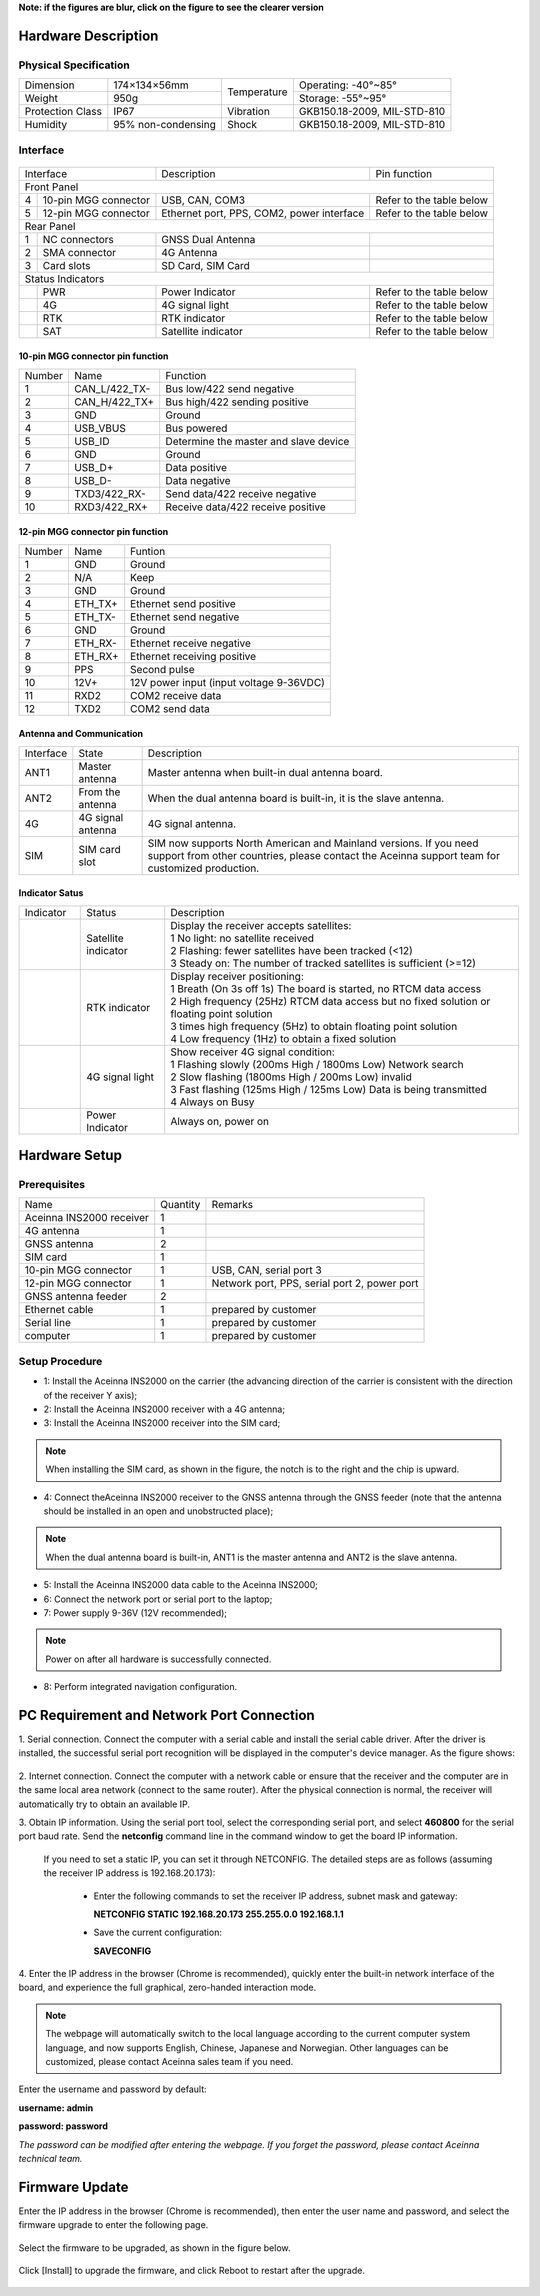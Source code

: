 **Note: if the figures are blur, click on the figure to see the clearer version**

Hardware Description
~~~~~~~~~~~~~~~~~~~~

Physical Specification
^^^^^^^^^^^^^^^^^^^^^^^

+------------------+--------------------+-------------+-----------------------------+
| Dimension        | 174×134×56mm       | Temperature | Operating: -40°~85°         |
+------------------+--------------------+             +-----------------------------+
| Weight           | 950g               |             | Storage: -55°~95°           |
+------------------+--------------------+-------------+-----------------------------+
| Protection Class | IP67               | Vibration   | GKB150.18-2009, MIL-STD-810 |
+------------------+--------------------+-------------+-----------------------------+
| Humidity         | 95% non-condensing | Shock       | GKB150.18-2009, MIL-STD-810 |
+------------------+--------------------+-------------+-----------------------------+

Interface
^^^^^^^^^

.. figure:: media/outline1.png
    :align: center

+--------------------------+-------------------------------------------+--------------------------+
| Interface                | Description                               | Pin function             |
+--------------------------+-------------------------------------------+--------------------------+
| Front Panel                                                                                     |
+---+----------------------+-------------------------------------------+--------------------------+
| 4 | 10-pin MGG connector | USB, CAN, COM3                            | Refer to the table below |
+---+----------------------+-------------------------------------------+--------------------------+
| 5 | 12-pin MGG connector | Ethernet port, PPS, COM2, power interface | Refer to the table below |
+---+----------------------+-------------------------------------------+--------------------------+
| Rear Panel                                                                                      |
+---+----------------------+-------------------------------------------+--------------------------+
| 1 | NC connectors        | GNSS Dual Antenna                         |                          |
+---+----------------------+-------------------------------------------+--------------------------+
| 2 | SMA connector        | 4G Antenna                                |                          |
+---+----------------------+-------------------------------------------+--------------------------+
| 3 | Card slots           | SD Card, SIM Card                         |                          |
+---+----------------------+-------------------------------------------+--------------------------+
| Status Indicators                                                                               |
+---+----------------------+-------------------------------------------+--------------------------+
|   | PWR                  | Power Indicator                           | Refer to the table below |
+---+----------------------+-------------------------------------------+--------------------------+
|   | 4G                   | 4G signal light                           | Refer to the table below |
+---+----------------------+-------------------------------------------+--------------------------+
|   | RTK                  | RTK indicator                             | Refer to the table below |
+---+----------------------+-------------------------------------------+--------------------------+
|   | SAT                  | Satellite indicator                       | Refer to the table below |
+---+----------------------+-------------------------------------------+--------------------------+

10-pin MGG connector pin function
---------------------------------

+--------+---------------+---------------------------------------+
| Number | Name          | Function                              |
+--------+---------------+---------------------------------------+
|   1    | CAN_L/422_TX- | Bus low/422 send negative             |
+--------+---------------+---------------------------------------+
|   2    | CAN_H/422_TX+ | Bus high/422 sending positive         |
+--------+---------------+---------------------------------------+
|   3    | GND           | Ground                                |
+--------+---------------+---------------------------------------+
|   4    | USB_VBUS      | Bus powered                           |
+--------+---------------+---------------------------------------+
|   5    | USB_ID        | Determine the master and slave device |
+--------+---------------+---------------------------------------+
|   6    | GND           | Ground                                |
+--------+---------------+---------------------------------------+
|   7    | USB_D+        | Data positive                         |
+--------+---------------+---------------------------------------+
|   8    | USB_D-        | Data negative                         |
+--------+---------------+---------------------------------------+
|   9    | TXD3/422_RX-  | Send data/422 receive negative        |
+--------+---------------+---------------------------------------+
|   10   | RXD3/422_RX+  | Receive data/422 receive positive     |
+--------+---------------+---------------------------------------+

12-pin MGG connector pin function
---------------------------------

+--------+----------+-----------------------------------------+
| Number | Name     | Funtion                                 |
+--------+----------+-----------------------------------------+
|   1    | GND      | Ground                                  |
+--------+----------+-----------------------------------------+
|   2    | N/A      | Keep                                    |
+--------+----------+-----------------------------------------+
|   3    | GND      | Ground                                  |
+--------+----------+-----------------------------------------+
|   4    | ETH_TX+  | Ethernet send positive                  |
+--------+----------+-----------------------------------------+
|   5    | ETH_TX-  | Ethernet send negative                  |
+--------+----------+-----------------------------------------+
|   6    | GND      | Ground                                  |
+--------+----------+-----------------------------------------+
|   7    | ETH_RX-  | Ethernet receive negative               |
+--------+----------+-----------------------------------------+
|   8    | ETH_RX+  | Ethernet receiving positive             |
+--------+----------+-----------------------------------------+
|   9    | PPS      | Second pulse                            |
+--------+----------+-----------------------------------------+
|   10   | 12V+     | 12V power input (input voltage 9-36VDC) |
+--------+----------+-----------------------------------------+
|   11   | RXD2     | COM2 receive data                       |
+--------+----------+-----------------------------------------+
|   12   | TXD2     | COM2 send data                          |
+--------+----------+-----------------------------------------+

Antenna and Communication
--------------------------

+-----------+-------------------+-------------------------------------------------------------------+
| Interface | State             | Description                                                       |
+-----------+-------------------+-------------------------------------------------------------------+
| ANT1      | Master antenna    | Master antenna when built-in dual antenna board.                  |
+-----------+-------------------+-------------------------------------------------------------------+
| ANT2      | From the antenna  | When the dual antenna board is built-in, it is the slave antenna. |
+-----------+-------------------+-------------------------------------------------------------------+
| 4G        | 4G signal antenna | 4G signal antenna.                                                |
+-----------+-------------------+-------------------------------------------------------------------+
| SIM       | SIM card slot     | SIM now supports North American and Mainland versions. If you need|
|           |                   | support from other countries, please contact the Aceinna support  |
|           |                   | team for customized production.                                   |
+-----------+-------------------+-------------------------------------------------------------------+

Indicator Satus
---------------

+------------------------------+---------------------+-------------------------------------------------------------------------------------------+ 
| Indicator                    | Status              | Description                                                                               |
+------------------------------+---------------------+-------------------------------------------------------------------------------------------+
|.. figure:: media/sat_ind.png | Satellite indicator || Display the receiver accepts satellites:                                                 |
|                              |                     || 1 No light: no satellite received                                                        |
|                              |                     || 2 Flashing: fewer satellites have been tracked (<12)                                     |
|                              |                     || 3 Steady on: The number of tracked satellites is sufficient (>=12)                       |
+------------------------------+---------------------+-------------------------------------------------------------------------------------------+
|.. figure:: media/rtk_ind.png | RTK indicator       || Display receiver positioning:                                                            |
|                              |                     || 1 Breath (On 3s off 1s) The board is started, no RTCM data access                        |
|                              |                     || 2 High frequency (25Hz) RTCM data access but no fixed solution or floating point solution|
|                              |                     || 3 times high frequency (5Hz) to obtain floating point solution                           |
|                              |                     || 4 Low frequency (1Hz) to obtain a fixed solution                                         |
+------------------------------+---------------------+-------------------------------------------------------------------------------------------+
|.. figure:: media/4g_ind.png  | 4G signal light     || Show receiver 4G signal condition:                                                       |
|                              |                     || 1 Flashing slowly (200ms High / 1800ms Low) Network search                               |
|                              |                     || 2 Slow flashing (1800ms High / 200ms Low) invalid                                        |
|                              |                     || 3 Fast flashing (125ms High / 125ms Low) Data is being transmitted                       |
|                              |                     || 4 Always on Busy                                                                         |
+------------------------------+---------------------+-------------------------------------------------------------------------------------------+
|.. figure:: media/pwr_ind.png | Power Indicator     || Always on, power on                                                                      |
+------------------------------+---------------------+-------------------------------------------------------------------------------------------+

Hardware Setup
~~~~~~~~~~~~~~

.. figure:: media/connection.png
    :align: center

Prerequisites
^^^^^^^^^^^^^

+--------------------------+----------+----------------------------------------------+
| Name                     | Quantity | Remarks                                      |
+--------------------------+----------+----------------------------------------------+
| Aceinna INS2000 receiver |    1     |                                              |
+--------------------------+----------+----------------------------------------------+
| 4G antenna               |    1     |                                              |
+--------------------------+----------+----------------------------------------------+
| GNSS antenna             |    2     |                                              |
+--------------------------+----------+----------------------------------------------+
| SIM card                 |    1     |                                              |
+--------------------------+----------+----------------------------------------------+
| 10-pin MGG connector     |    1     | USB, CAN, serial port 3                      |
+--------------------------+----------+----------------------------------------------+
| 12-pin MGG connector     |    1     | Network port, PPS, serial port 2, power port |
+--------------------------+----------+----------------------------------------------+
| GNSS antenna feeder      |    2     |                                              |
+--------------------------+----------+----------------------------------------------+
| Ethernet cable           |    1     | prepared by customer                         |
+--------------------------+----------+----------------------------------------------+
| Serial line              |    1     | prepared by customer                         |
+--------------------------+----------+----------------------------------------------+
| computer                 |    1     | prepared by customer                         |
+--------------------------+----------+----------------------------------------------+

Setup Procedure
^^^^^^^^^^^^^^^

* 1: Install the Aceinna INS2000 on the carrier (the advancing direction of the carrier is consistent with the direction of the receiver Y axis);
* 2: Install the Aceinna INS2000 receiver with a 4G antenna;
* 3: Install the Aceinna INS2000 receiver into the SIM card;
.. note:: When installing the SIM card, as shown in the figure, the notch is to the right and the chip is upward.
* 4: Connect theAceinna INS2000 receiver to the GNSS antenna through the GNSS feeder (note that the antenna should be installed in an open and unobstructed place);
.. note:: When the dual antenna board is built-in, ANT1 is the master antenna and ANT2 is the slave antenna.
* 5: Install the Aceinna INS2000 data cable to the Aceinna INS2000;
* 6: Connect the network port or serial port to the laptop;
* 7: Power supply 9-36V (12V recommended);
.. note:: Power on after all hardware is successfully connected.
* 8: Perform integrated navigation configuration.

PC Requirement and Network Port Connection
~~~~~~~~~~~~~~~~~~~~~~~~~~~~~~~~~~~~~~~~~~

1. Serial connection. Connect the computer with a serial cable and install the serial cable driver. After the driver is installed, the 
successful serial port recognition will be displayed in the computer's device manager. As the figure shows:

 .. figure:: media/serial_1.png
     :align: center

2. Internet connection. Connect the computer with a network cable or ensure that the receiver and the computer are in the same local 
area network (connect to the same router). After the physical connection is normal, the receiver will automatically 
try to obtain an available IP.

3. Obtain IP information. Using the serial port tool, select the corresponding serial port, and select **460800** for the serial port baud rate. 
Send the **netconfig** command line in the command window to get the board IP information.

 .. figure:: media/ip_info.png
     :align: center

 If you need to set a static IP, you can set it through NETCONFIG. The detailed steps are as follows (assuming the receiver IP address 
 is 192.168.20.173):
  * Enter the following commands to set the receiver IP address, subnet mask and gateway:

    **NETCONFIG STATIC 192.168.20.173 255.255.0.0 192.168.1.1**

  * Save the current configuration:

    **SAVECONFIG**

4. Enter the IP address in the browser (Chrome is recommended), quickly enter the built-in network interface of the board, and 
experience the full graphical, zero-handed interaction mode.

.. figure:: media/web_page.png
    :align: center

.. note:: The webpage will automatically switch to the local language according to the current computer system language,
 and now supports English, Chinese, Japanese and Norwegian. Other languages can be customized, please contact Aceinna sales team if you need.

Enter the username and password by default:

**username: admin**

**password: password**

*The password can be modified after entering the webpage. If you forget the password, please contact Aceinna technical team.*

Firmware Update
~~~~~~~~~~~~~~~

Enter the IP address in the browser (Chrome is recommended), then enter the user name and password, and select 
the firmware upgrade to enter the following page.

.. figure:: media/firmware_update1.png
    :align: center

Select the firmware to be upgraded, as shown in the figure below.

.. figure:: media/firmware_update2.png
    :align: center

Click [Install] to upgrade the firmware, and click Reboot to restart after the upgrade.

.. figure:: media/firmware_update3.png
    :align: center

